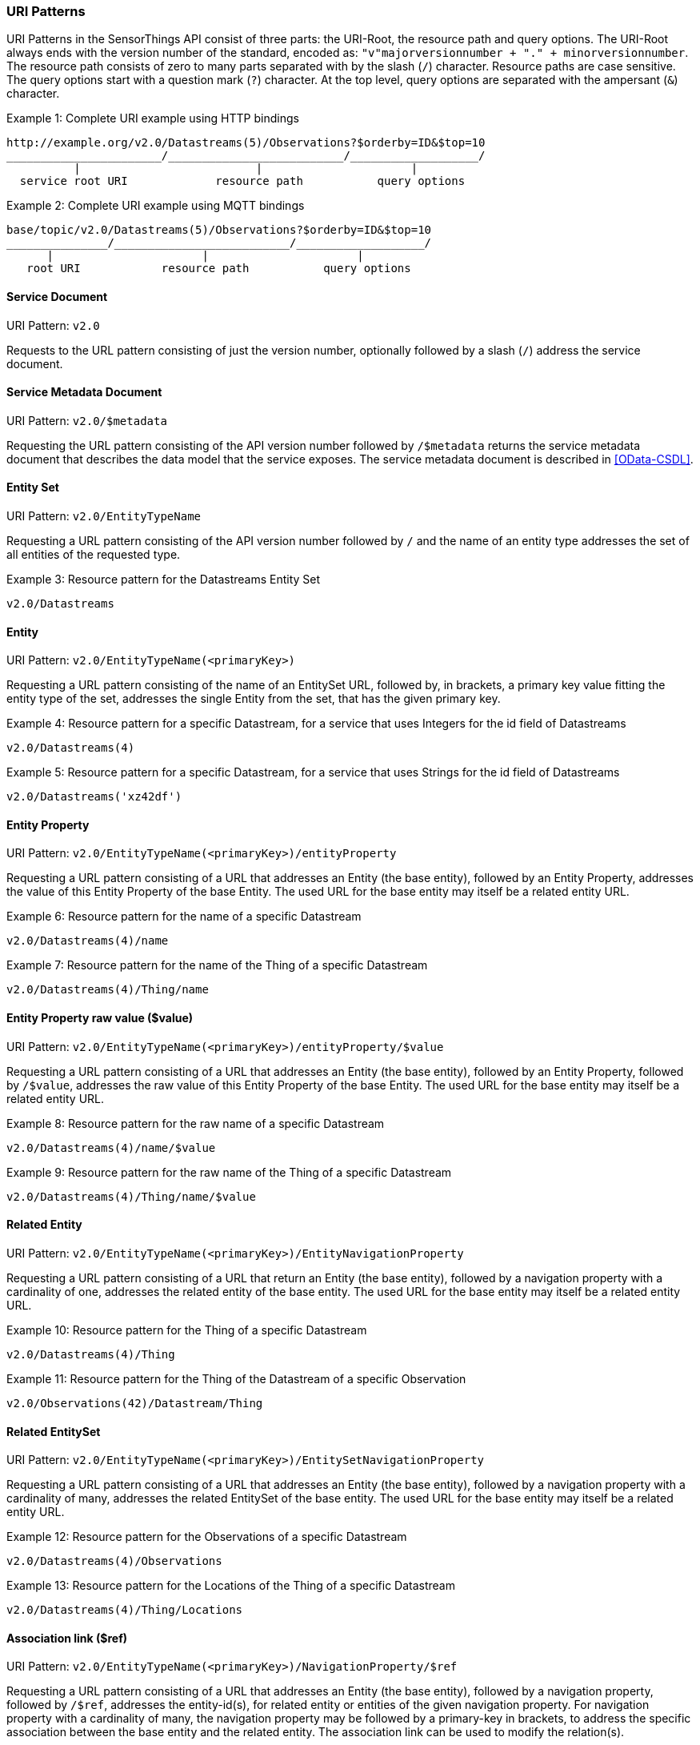 
=== URI Patterns

URI Patterns in the SensorThings API consist of three parts: the URI-Root, the resource path and query options.
The URI-Root always ends with the version number of the standard, encoded as: `"v"majorversionnumber + "." + minorversionnumber`.
The resource path consists of zero to many parts separated with by the slash (`/`) character.
Resource paths are case sensitive.
The query options start with a question mark (`?`) character.
At the top level, query options are separated with the ampersant (`&`) character.

.Example {counter:examples}: Complete URI example using HTTP bindings
[source%unnumbered,text]
----
http://example.org/v2.0/Datastreams(5)/Observations?$orderby=ID&$top=10
_______________________/__________________________/___________________/
          |                          |                      |
  service root URI             resource path           query options
----

.Example {counter:examples}: Complete URI example using MQTT bindings
[source%unnumbered,text]
----
base/topic/v2.0/Datastreams(5)/Observations?$orderby=ID&$top=10
_______________/__________________________/___________________/
      |                      |                      |
   root URI            resource path           query options
----


[[pattern_service_document]]
==== Service Document

URI Pattern: `v2.0`

Requests to the URL pattern consisting of just the version number, optionally followed by a slash (`/`) address the service document.


==== Service Metadata Document

URI Pattern: `v2.0/$metadata`

Requesting the URL pattern consisting of the API version number followed by `/$metadata` returns the service metadata document that describes the data model that the service exposes.
The service metadata document is described in <<OData-CSDL>>.


[[pattern_entityset]]
==== Entity Set

URI Pattern: `v2.0/EntityTypeName`

Requesting a URL pattern consisting of the API version number followed by `/` and the name of an entity type addresses the set of all entities of the requested type.

.Example {counter:examples}: Resource pattern for the Datastreams Entity Set
[source%unnumbered,text]
----
v2.0/Datastreams
----


[[pattern_entity]]
==== Entity

URI Pattern: `v2.0/EntityTypeName(<primaryKey>)`

Requesting a URL pattern consisting of the name of an EntitySet URL, followed by, in brackets, a primary key value fitting the entity type of the set, addresses the single Entity from the set, that has the given primary key.

.Example {counter:examples}: Resource pattern for a specific Datastream, for a service that uses Integers for the id field of Datastreams
[source%unnumbered,text]
----
v2.0/Datastreams(4)
----

.Example {counter:examples}: Resource pattern for a specific Datastream, for a service that uses Strings for the id field of Datastreams
[source%unnumbered,text]
----
v2.0/Datastreams('xz42df')
----


[[pattern_entity_property]]
==== Entity Property

URI Pattern: `v2.0/EntityTypeName(<primaryKey>)/entityProperty`

Requesting a URL pattern consisting of a URL that addresses an Entity (the base entity), followed by an Entity Property, addresses the value of this Entity Property of the base Entity.
The used URL for the base entity may itself be a related entity URL.

.Example {counter:examples}: Resource pattern for the name of a specific Datastream
[source%unnumbered,text]
----
v2.0/Datastreams(4)/name
----

.Example {counter:examples}: Resource pattern for the name of the Thing of a specific Datastream
[source%unnumbered,text]
----
v2.0/Datastreams(4)/Thing/name
----


[[pattern_entity_property_raw]]
==== Entity Property raw value ($value)

URI Pattern: `v2.0/EntityTypeName(<primaryKey>)/entityProperty/$value`

Requesting a URL pattern consisting of a URL that addresses an Entity (the base entity), followed by an Entity Property, followed by `/$value`, addresses the raw value of this Entity Property of the base Entity.
The used URL for the base entity may itself be a related entity URL.

.Example {counter:examples}: Resource pattern for the raw name of a specific Datastream
[source%unnumbered,text]
----
v2.0/Datastreams(4)/name/$value
----

.Example {counter:examples}: Resource pattern for the raw name of the Thing of a specific Datastream
[source%unnumbered,text]
----
v2.0/Datastreams(4)/Thing/name/$value
----


[[pattern_entity_related]]
==== Related Entity

URI Pattern: `v2.0/EntityTypeName(<primaryKey>)/EntityNavigationProperty`

Requesting a URL pattern consisting of a URL that return an Entity (the base entity), followed by a navigation property with a cardinality of one, addresses the related entity of the base entity.
The used URL for the base entity may itself be a related entity URL.


.Example {counter:examples}: Resource pattern for the Thing of a specific Datastream
[source%unnumbered,text]
----
v2.0/Datastreams(4)/Thing
----

.Example {counter:examples}: Resource pattern for the Thing of the Datastream of a specific Observation
[source%unnumbered,text]
----
v2.0/Observations(42)/Datastream/Thing
----


[[pattern_entityset_related]]
==== Related EntitySet

URI Pattern: `v2.0/EntityTypeName(<primaryKey>)/EntitySetNavigationProperty`

Requesting a URL pattern consisting of a URL that addresses an Entity (the base entity), followed by a navigation property with a cardinality of many, addresses the related EntitySet of the base entity.
The used URL for the base entity may itself be a related entity URL.

.Example {counter:examples}: Resource pattern for the Observations of a specific Datastream
[source%unnumbered,text]
----
v2.0/Datastreams(4)/Observations
----

.Example {counter:examples}: Resource pattern for the Locations of the Thing of a specific Datastream
[source%unnumbered,text]
----
v2.0/Datastreams(4)/Thing/Locations
----


[[pattern_relation]]
==== Association link ($ref)

URI Pattern: `v2.0/EntityTypeName(<primaryKey>)/NavigationProperty/$ref`

Requesting a URL pattern consisting of a URL that addresses an Entity (the base entity), followed by a navigation property, followed by `/$ref`, addresses the entity-id(s), for related entity or entities of the given navigation property. For navigation property with a cardinality of many, the navigation property may be followed by a primary-key in brackets, to address the specific association between the base entity and the related entity.
The association link can be used to modify the relation(s).

.Example {counter:examples}: Resource pattern for the association link of the Thing of a specific Datastream
[source%unnumbered,text]
----
v2.0/Datastreams(4)/Thing/$ref
----

.Example {counter:examples}: Resource pattern for the association link to the Observations related to a specific Datastream
[source%unnumbered,text]
----
v2.0/Datastreams(4)/Observations/$ref
----

.Example {counter:examples}: Resource pattern for the association link between a specific Datastream and a specific Observation
[source%unnumbered,text]
----
v2.0/Datastreams(4)/Observations(1)/$ref
----


==== Encoding rules for constants

Encoding rules for constants in resource paths and query options are listed in <<constants_encoding_rules>>

[#constants_encoding_rules,reftext='{table-caption} {counter:table-num}']
.Encoding rules for constants in requests
[width="100%",cols="<3a,<20a,<20a",options="header"]
|====
| *Type*
| *Description*
| *Example*

| String
| Quoted using single-quotes (`'`). Single quotes in a string are doubled.
| `'degree Celsius'` +
`'Abby''s Car'`

| Number
| Numbers are not quoted, use a decimal point (`.`), no thousands separator.
| `0.31415926535897931e1` +
`-42`

| Datetime
| Not quoted ISO8601 time with timezone. Special characters (`+`) must be URL-Encoded.
| `2012-12-03T07:16:23Z` +
`2012-12-03T07:16:23%2B08:00`

| Boolean
| Literal value `true` or `false`
| `true` +
`false`

| Null
| Literal value `null`
| `null`

| Time Duration
| the keyword `duration` followed by an ISO8601 Druation in single quotes.
| `duration'P1DT30M'`

| Geometry
| the keyword `geography` followed by WKT in single quotes.
| `geography'POINT(-122 43)'`

|====


==== More complex examples

`v2.0/EntityTypeName(<primaryKey>)/EntitySetNavigationProperty(<primaryKey>)`

The pattern <<pattern_entityset_related>> and <<pattern_entity>> can be combined to get a specific entity from a related set.
This will return a `Not Found` error when the requested entity is not actually in the related set.

.Example {counter:examples}: Resource pattern for a specific Observation of a specific Datastream
[source%unnumbered,text]
----
v2.0/Datastreams(4)/Observations(5321)
----

The above example addresses the same entity as `v2.0/Observations(5321)`, except when Observation `5321` is not actually contained in Datastream 4, since in that case any action on the resource would return a `Not Found` error.

